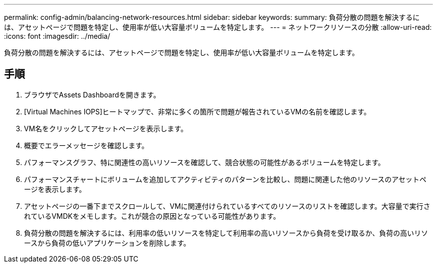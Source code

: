 ---
permalink: config-admin/balancing-network-resources.html 
sidebar: sidebar 
keywords:  
summary: 負荷分散の問題を解決するには、アセットページで問題を特定し、使用率が低い大容量ボリュームを特定します。 
---
= ネットワークリソースの分散
:allow-uri-read: 
:icons: font
:imagesdir: ../media/


[role="lead"]
負荷分散の問題を解決するには、アセットページで問題を特定し、使用率が低い大容量ボリュームを特定します。



== 手順

. ブラウザでAssets Dashboardを開きます。
. [Virtual Machines IOPS]ヒートマップで、非常に多くの箇所で問題が報告されているVMの名前を確認します。
. VM名をクリックしてアセットページを表示します。
. 概要でエラーメッセージを確認します。
. パフォーマンスグラフ、特に関連性の高いリソースを確認して、競合状態の可能性があるボリュームを特定します。
. パフォーマンスチャートにボリュームを追加してアクティビティのパターンを比較し、問題に関連した他のリソースのアセットページを表示します。
. アセットページの一番下までスクロールして、VMに関連付けられているすべてのリソースのリストを確認します。大容量で実行されているVMDKをメモします。これが競合の原因となっている可能性があります。
. 負荷分散の問題を解決するには、利用率の低いリソースを特定して利用率の高いリソースから負荷を受け取るか、負荷の高いリソースから負荷の低いアプリケーションを削除します。


